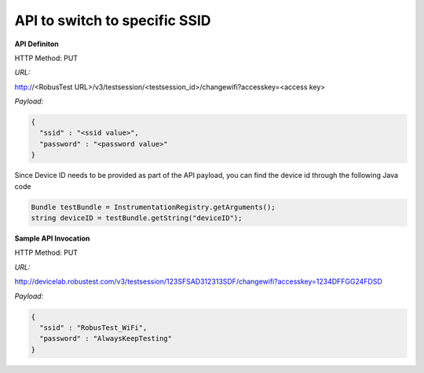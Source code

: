 API to switch to specific SSID
==============================

.. role:: bolditalic
   :class: bolditalic

.. role:: underline
    :class: underline

**API Definiton**


​HTTP Method: PUT

​
*URL:*

http://<RobusTest URL>/v3/testsession/<testsession_id>/changewifi?accesskey=<access key>

​
*Payload:*

.. code-block:: JSON

  {
    "ssid" : "<ssid value>",
    "password" : "<password value>"
  }

​
Since Device ID needs to be provided as part of the API payload, you can find the device id through the following Java code

.. code-block:: Java

 Bundle testBundle = InstrumentationRegistry.getArguments();
 string deviceID = testBundle.getString("deviceID");

**Sample API Invocation**

HTTP Method: PUT

​
*URL:*

http://devicelab.robustest.com/v3/testsession/123SFSAD312313SDF/changewifi?accesskey=1234DFFGG24FDSD

​
*Payload:*

.. code-block:: JSON

  {
    "ssid" : "RobusTest_WiFi",
    "password" : "AlwaysKeepTesting"
  }